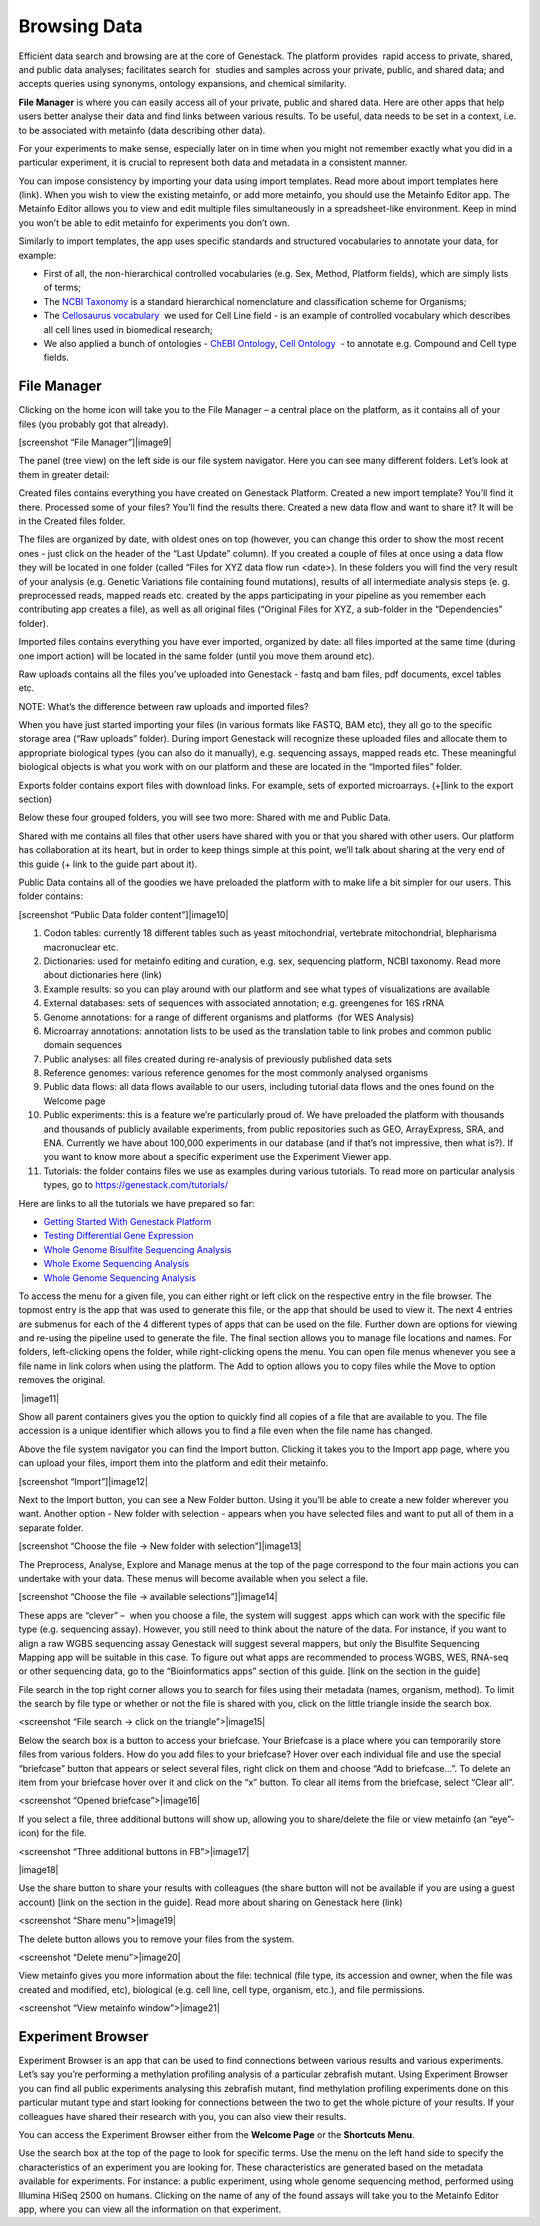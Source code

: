 Browsing Data
-------------

Efficient data search and browsing are at the core of Genestack. The
platform provides  rapid access to private, shared, and public data
analyses; facilitates search for  studies and samples across your
private, public, and shared data; and accepts queries using synonyms,
ontology expansions, and chemical similarity.

**File Manager** is where you can easily access all of your private, public
and shared data. Here are other apps that help users better analyse their data and find
links between various results.
To be useful, data needs to be set in a context, i.e. to be associated
with metainfo (data describing other data).

For your experiments to make sense, especially later on in time when you
might not remember exactly what you did in a particular experiment, it
is crucial to represent both data and metadata in a consistent manner.

You can impose consistency by importing your data using import
templates. Read more about import templates here (link). When you wish
to view the existing metainfo, or add more metainfo, you should use the
Metainfo Editor app. The Metainfo Editor allows you to view and edit
multiple files simultaneously in a spreadsheet-like environment. Keep in
mind you won’t be able to edit metainfo for experiments you don’t own.

Similarly to import templates, the app uses specific standards and
structured vocabularies to annotate your data, for example:

-  First of all, the non-hierarchical controlled vocabularies (e.g. Sex,
   Method, Platform fields), which are simply lists of terms;
-  The `NCBI Taxonomy`_ is
   a standard hierarchical nomenclature and classification scheme for
   Organisms;
-  The `Cellosaurus vocabulary`_  we
   used for Cell Line field - is an example of controlled vocabulary
   which describes all cell lines used in biomedical research;
-  We also applied a bunch of ontologies - `ChEBI Ontology`_,
   `Cell Ontology`_  - to annotate e.g. Compound and Cell type fields.

File Manager
~~~~~~~~~~~~

Clicking on the home icon will take you to the File Manager – a central
place on the platform, as it contains all of your files (you probably
got that already).

[screenshot “File Manager”]|image9|

The panel (tree view) on the left side is our file system navigator.
Here you can see many different folders. Let’s look at them in greater
detail:

Created files contains everything you have created on Genestack
Platform. Created a new import template? You’ll find it there. Processed
some of your files? You’ll find the results there. Created a new data
flow and want to share it? It will be in the Created files folder.

The files are organized by date, with oldest ones on top (however, you
can change this order to show the most recent ones - just click on the
header of the “Last Update” column). If you created a couple of files at
once using a data flow they will be located in one folder (called “Files
for XYZ data flow run <date>). In these folders you will find the very
result of your analysis (e.g. Genetic Variations file containing found
mutations), results of all intermediate analysis steps (e. g.
preprocessed reads, mapped reads etc. created by the apps participating
in your pipeline as you remember each contributing app creates a file),
as well as all original files (“Original Files for XYZ, a sub-folder in the “Dependencies” folder).

Imported files contains everything you have ever imported, organized by
date: all files imported at the same time (during one import action)
will be located in the same folder (until you move them around etc). 

Raw uploads contains all the files you’ve uploaded into Genestack -
fastq and bam files, pdf documents, excel tables etc.

NOTE: What’s the difference between raw uploads and imported files?

When you have just started importing your files (in various formats like
FASTQ, BAM etc), they all go to the specific storage area (“Raw uploads”
folder). During import Genestack will recognize these uploaded files and
allocate them to appropriate biological types (you can also do it
manually), e.g. sequencing assays, mapped reads etc. These meaningful
biological objects is what you work with on our platform and these are
located in the “Imported files” folder.

Exports folder contains export files with download links. For example,
sets of exported microarrays. (+[link to the export section)

Below these four grouped folders, you will see two more: Shared with me
and Public Data.

Shared with me contains all files that other users have shared with
you or that you shared with other users. Our platform has collaboration
at its heart, but in order to keep things simple at this point, we’ll
talk about sharing at the very end of this guide (+ link to the guide
part about it).

Public Data contains all of the goodies we have preloaded the platform
with to make life a bit simpler for our users. This folder contains:

[screenshot “Public Data folder content”]|image10|

#. Codon tables: currently 18 different tables such as yeast
   mitochondrial, vertebrate mitochondrial, blepharisma macronuclear
   etc.
#. Dictionaries: used for metainfo editing and curation, e.g. sex,
   sequencing platform, NCBI taxonomy. Read more about dictionaries here
   (link)
#. Example results: so you can play around with our platform and see
   what types of visualizations are available
#. External databases: sets of sequences with associated annotation;
   e.g. greengenes for 16S rRNA
#. Genome annotations: for a range of different organisms and platforms
    (for WES Analysis)
#. Microarray annotations: annotation lists to be used as the
   translation table to link probes and common public domain sequences
#. Public analyses: all files created during re-analysis of previously
   published data sets
#. Reference genomes: various reference genomes for the most commonly
   analysed organisms
#. Public data flows: all data flows available to our users, including
   tutorial data flows and the ones found on the Welcome page
#. Public experiments: this is a feature we’re particularly proud of. We
   have preloaded the platform with thousands and thousands of publicly
   available experiments, from public repositories such as GEO,
   ArrayExpress, SRA, and ENA. Currently we have about 100,000
   experiments in our database (and if that’s not impressive, then what
   is?). If you want to know more about a specific experiment use the
   Experiment Viewer app.
#. Tutorials: the folder contains files we use as examples during
   various tutorials. To read more on particular analysis types, go to https://genestack.com/tutorials/

Here are links to all the tutorials we have prepared so far:

-  `Getting Started With Genestack Platform`_
-  `Testing Differential Gene Expression`_
-  `Whole Genome Bisulfite Sequencing Analysis`_
-  `Whole Exome Sequencing Analysis`_
-  `Whole Genome Sequencing Analysis`_

To access the menu for a given file, you can either right or left click
on the respective entry in the file browser. The topmost entry is the
app that was used to generate this file, or the app that should be used
to view it. The next 4 entries are submenus for each of the 4 different
types of apps that can be used on the file. Further down are options for
viewing and re-using the pipeline used to generate the file. The final
section allows you to manage file locations and names. For folders,
left-clicking opens the folder, while right-clicking opens the menu. You
can open file menus whenever you see a file name in link colors when
using the platform. The Add to option allows you to copy files while the
Move to option removes the original.

 |image11|

Show all parent containers gives you the option to quickly find all
copies of a file that are available to you. The file accession is a
unique identifier which allows you to find a file even when the file
name has changed.

Above the file system navigator you can find the Import button. Clicking
it takes you to the Import app page, where you can upload your files,
import them into the platform and edit their metainfo. 

[screenshot “Import”]|image12|

Next to the Import button, you can see a New Folder button. Using it
you’ll be able to create a new folder wherever you want. Another option
- New folder with selection - appears when you have selected files and
want to put all of them in a separate folder.

[screenshot “Choose the file → New folder with selection”]|image13|

The Preprocess, Analyse, Explore and Manage menus at the top of the page
correspond to the four main actions you can undertake with your data.
These menus will become available when you select a file. 

[screenshot “Choose the file → available selections”]|image14|

These apps are “clever” –  when you choose a file, the system will
suggest  apps which can work with the specific file type (e.g.
sequencing assay). However, you still need to think about the nature of
the data. For instance, if you want to align a raw WGBS sequencing assay
Genestack will suggest several mappers, but only the Bisulfite
Sequencing Mapping app will be suitable in this case. To figure out what
apps are recommended to process WGBS, WES, RNA-seq or other sequencing
data, go to the “Bioinformatics apps” section of this guide. [link on
the section in the guide]

File search in the top right corner allows you to search for files using
their metadata (names, organism, method). To limit the search by file
type or whether or not the file is shared with you, click on the little
triangle inside the search box.

<screenshot “File search → click on the triangle”>|image15|

Below the search box is a button to access your briefcase. Your
Briefcase is a place where you can temporarily store files from various
folders. How do you add files to your briefcase? Hover over each
individual file and use the special “briefcase” button that appears or
select several files, right click on them and choose “Add to
briefcase...”. To delete an item from your briefcase hover over it and
click on the “x” button. To clear all items from the briefcase, select
“Clear all”.

<screenshot “Opened briefcase”>|image16|

If you select a file, three additional buttons will show up, allowing
you to share/delete the file or view metainfo (an “eye”-icon) for the
file.

<screenshot “Three additional buttons in FB”>|image17|

|image18|

Use the share button to share your
results with colleagues (the share button will not be available if you
are using a guest account) [link on the section in the guide]. Read more
about sharing on Genestack here (link)

<screenshot “Share menu”>|image19|

The delete button allows you to remove your files from the
system.

<screenshot “Delete menu”>|image20|

View metainfo gives you more information about the file: technical (file
type, its accession and owner, when the file was created and modified,
etc), biological (e.g. cell line, cell type, organism, etc.), and file
permissions.

<screenshot “View metainfo window”>|image21|

Experiment Browser
~~~~~~~~~~~~~~~~~~

Experiment Browser is an app that can be used to find connections
between various results and various experiments. Let’s say you’re
performing a methylation profiling analysis of a particular zebrafish
mutant. Using Experiment Browser you can find all public experiments
analysing this zebrafish mutant, find methylation profiling experiments
done on this particular mutant type and start looking for connections
between the two to get the whole picture of your results. If your
colleagues have shared their research with you, you can also view their
results.

You can access the Experiment Browser either from the **Welcome Page** or
the **Shortcuts Menu**.

|ExperimentBrowser|

Use the search box at the top of the page to look for specific terms.
Use the menu on the left hand side to specify the characteristics of an
experiment you are looking for. These characteristics are generated
based on the metadata available for experiments. For instance: a public
experiment, using whole genome sequencing method, performed using
Illumina HiSeq 2500 on humans. Clicking on the name of any of the found
assays will take you to the Metainfo Editor app, where you can view all
the information on that experiment.



.. _NCBI Taxonomy: https://www.google.com/url?q=http://www.ncbi.nlm.nih.gov/pmc/articles/PMC3245000
.. _ChEBI Ontology: https://www.ebi.ac.uk/chebi/
.. _Cell Ontology: https://bioportal.bioontology.org/ontologies/CL
.. _Cellosaurus vocabulary: http://web.expasy.org/cellosaurus/description.html
.. _Getting Started With Genestack Platform: https://genestack.com/tutorial/getting-started-with-genestack-platform/
.. _Testing Differential Gene Expression: https://genestack.com/tutorial/testing-differential-gene-expression-on-genestack-platform/
.. _Whole Genome Bisulfite Sequencing Analysis: https://genestack.com/tutorial/whole-genome-bisulfite-sequencing-analysis/
.. _Whole Exome Sequencing Analysis: https://genestack.com/tutorial/whole-exome-sequencing-data-analysis-on-genestack-platform/
.. _Whole Genome Sequencing Analysis:  https://genestack.com/tutorial/wgs-analysis-on-genestack/
.. |ExperimentBrowser| image:: images/experiment-browser.png
